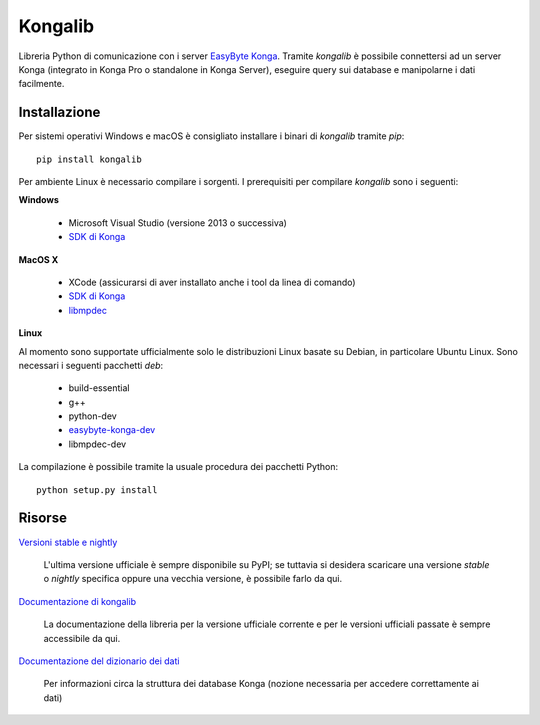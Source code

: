 Kongalib
========

Libreria Python di comunicazione con i server `EasyByte Konga`_. Tramite
*kongalib* è possibile connettersi ad un server Konga (integrato in Konga Pro o
standalone in Konga Server), eseguire query sui database e manipolarne i dati
facilmente.


Installazione
-------------

Per sistemi operativi Windows e macOS è consigliato installare i binari di
*kongalib* tramite *pip*::

	pip install kongalib


Per ambiente Linux è necessario compilare i sorgenti. I prerequisiti per
compilare *kongalib* sono i seguenti:


**Windows**

	- Microsoft Visual Studio (versione 2013 o successiva)
	- `SDK di Konga`_


**MacOS X**

	- XCode (assicurarsi di aver installato anche i tool da linea di comando)
	- `SDK di Konga`_
	- `libmpdec`_


**Linux**

Al momento sono supportate ufficialmente solo le distribuzioni Linux basate su
Debian, in particolare Ubuntu Linux. Sono necessari i seguenti pacchetti *deb*:

	- build-essential
	- g++
	- python-dev
	- `easybyte-konga-dev`_
	- libmpdec-dev

La compilazione è possibile tramite la usuale procedura dei pacchetti Python::

	python setup.py install


Risorse
-------

`Versioni stable e nightly`_

	L'ultima versione ufficiale è sempre disponibile su PyPI; se tuttavia si
	desidera scaricare una versione *stable* o *nightly* specifica oppure una
	vecchia versione, è possibile farlo da qui.


`Documentazione di kongalib`_

	La documentazione della libreria per la versione ufficiale corrente e per
	le versioni	ufficiali passate è sempre accessibile da qui.


`Documentazione del dizionario dei dati`_

	Per informazioni circa la struttura dei database Konga (nozione necessaria
	per accedere correttamente ai dati)



.. _Versioni stable e nightly: http://www.easybyte.it
.. _EasyByte Konga: http://www.easybyte.it/it/pro
.. _Documentazione di kongalib: http://public.easybyte.it/docs/kongalib
.. _Documentazione del dizionario dei dati: http://public.easybyte.it/docs/datadict
.. _libmpdec: http://www.bytereef.org/mpdecimal/
.. _SDK di Konga: http://public.easybyte.it/downloads/current
.. _easybyte-konga-dev: http://public.easybyte.it/downloads/current




